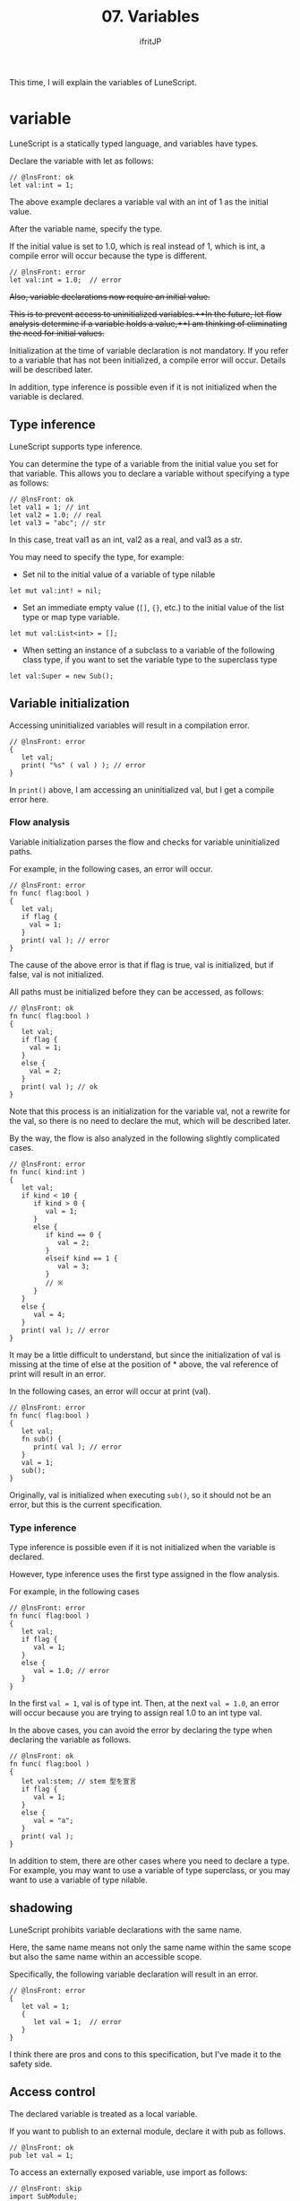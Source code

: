 #+TITLE: 07. Variables
# -*- coding:utf-8 -*-
#+AUTHOR: ifritJP
#+STARTUP: nofold
#+OPTIONS: ^:{}
#+HTML_HEAD: <link rel="stylesheet" type="text/css" href="org-mode-document.css" />

This time, I will explain the variables of LuneScript.


* variable

LuneScript is a statically typed language, and variables have types.

Declare the variable with let as follows:
#+BEGIN_SRC lns
// @lnsFront: ok
let val:int = 1;
#+END_SRC


The above example declares a variable val with an int of 1 as the initial value.

After the variable name, specify the type.

If the initial value is set to 1.0, which is real instead of 1, which is int, a compile error will occur because the type is different.
#+BEGIN_SRC lns
// @lnsFront: error
let val:int = 1.0;  // error
#+END_SRC


+Also, variable declarations now require an initial value.+

+This is to prevent access to uninitialized variables.++In the future, let flow analysis determine if a variable holds a value,++I am thinking of eliminating the need for initial values.+

Initialization at the time of variable declaration is not mandatory. If you refer to a variable that has not been initialized, a compile error will occur. Details will be described later.

In addition, type inference is possible even if it is not initialized when the variable is declared.


** Type inference

LuneScript supports type inference.

You can determine the type of a variable from the initial value you set for that variable. This allows you to declare a variable without specifying a type as follows:
#+BEGIN_SRC lns
// @lnsFront: ok
let val1 = 1; // int 
let val2 = 1.0; // real
let val3 = "abc"; // str
#+END_SRC


In this case, treat val1 as an int, val2 as a real, and val3 as a str.

You may need to specify the type, for example:
- Set nil to the initial value of a variable of type nilable
: let mut val:int! = nil;

- Set an immediate empty value (=[]=, ={}=, etc.) to the initial value of the list type or map type variable.
: let mut val:List<int> = [];

- When setting an instance of a subclass to a variable of the following class type, if you want to set the variable type to the superclass type
: let val:Super = new Sub();



** Variable initialization

Accessing uninitialized variables will result in a compilation error.
#+BEGIN_SRC lns
// @lnsFront: error
{
   let val;
   print( "%s" ( val ) ); // error
}
#+END_SRC


In =print()= above, I am accessing an uninitialized val, but I get a compile error here.


*** Flow analysis

Variable initialization parses the flow and checks for variable uninitialized paths.

For example, in the following cases, an error will occur.
#+BEGIN_SRC lns
// @lnsFront: error
fn func( flag:bool )
{
   let val;
   if flag {
     val = 1;
   }
   print( val ); // error
}
#+END_SRC


The cause of the above error is that if flag is true, val is initialized, but if false, val is not initialized.

All paths must be initialized before they can be accessed, as follows:
#+BEGIN_SRC lns
// @lnsFront: ok
fn func( flag:bool )
{
   let val;
   if flag {
     val = 1;
   }
   else {
     val = 2;
   }
   print( val ); // ok
}
#+END_SRC


Note that this process is an initialization for the variable val, not a rewrite for the val, so there is no need to declare the mut, which will be described later.

By the way, the flow is also analyzed in the following slightly complicated cases.
#+BEGIN_SRC lns
// @lnsFront: error
fn func( kind:int )
{
   let val;
   if kind < 10 {
      if kind > 0 {
         val = 1;
      }
      else {
         if kind == 0 {
            val = 2;
         }
         elseif kind == 1 {
            val = 3;
         }
         // ※ 
      }
   }
   else {
      val = 4;
   }
   print( val ); // error
}
#+END_SRC


It may be a little difficult to understand, but since the initialization of val is missing at the time of else at the position of * above, the val reference of print will result in an error.

In the following cases, an error will occur at print (val).
#+BEGIN_SRC lns
// @lnsFront: error
fn func( flag:bool )
{
   let val;
   fn sub() {
      print( val ); // error
   }
   val = 1;
   sub();
}
#+END_SRC


Originally, val is initialized when executing =sub()=, so it should not be an error, but this is the current specification.


*** Type inference

Type inference is possible even if it is not initialized when the variable is declared.

However, type inference uses the first type assigned in the flow analysis.

For example, in the following cases
#+BEGIN_SRC lns
// @lnsFront: error
fn func( flag:bool )
{
   let val;
   if flag {
      val = 1;
   }
   else {
      val = 1.0; // error
   }
}
#+END_SRC


In the first ~val = 1~, val is of type int. Then, at the next ~val = 1.0~, an error will occur because you are trying to assign real 1.0 to an int type val.

In the above cases, you can avoid the error by declaring the type when declaring the variable as follows.
#+BEGIN_SRC lns
// @lnsFront: ok
fn func( flag:bool )
{
   let val:stem; // stem 型を宣言
   if flag {
      val = 1;
   }
   else {
      val = "a";
   }
   print( val );
}
#+END_SRC


In addition to stem, there are other cases where you need to declare a type. For example, you may want to use a variable of type superclass, or you may want to use a variable of type nilable.


** shadowing

LuneScript prohibits variable declarations with the same name.

Here, the same name means not only the same name within the same scope but also the same name within an accessible scope.

Specifically, the following variable declaration will result in an error.
#+BEGIN_SRC lns
// @lnsFront: error
{
   let val = 1;
   {
      let val = 1;  // error
   }
}
#+END_SRC


I think there are pros and cons to this specification, but I've made it to the safety side.


** Access control

The declared variable is treated as a local variable.

If you want to publish to an external module, declare it with pub as follows.
#+BEGIN_SRC lns
// @lnsFront: ok
pub let val = 1;
#+END_SRC


To access an externally exposed variable, use import as follows:
#+BEGIN_SRC lns
// @lnsFront: skip
import SubModule;
print( SubModule.val );
#+END_SRC


Where SubModule is the LuneScript module (SubModule.lns) that declares ~pub let val = 1;~.

If you want to access this val, you can access it by typing SubModule.val.

The basic way to expose variables to external modules is pub, but you can also use global.
#+BEGIN_SRC lns
// @lnsFront: ok
pub let val1 = 1;
global let val2 = 2;
#+END_SRC


The difference between pub and global is the namespace difference.

As you can see from the following example, this is a sample of accessing val1 and val2 from the outside.
#+BEGIN_SRC lns
// @lnsFront: skip
import SubModule;
print( SubModule.val1 );
print( val2 );
#+END_SRC


val1 is accessed as SubModule.val1 as a variable in the SubModule namespace, while val2 is accessed as a variable in the top-level namespace.

When developing a system with LuneScript alone, it is unlikely that you will use global (or you should avoid using global), but when working with other Lua modules, use global. I think there are times when you have to do it.

Global is supported for the purpose of maintaining such compatibility.

The global restrictions are as follows.

*"A variable declared global is valid when you import a module that declares the variable."*

For example, in the following example, val2 seems to exist in SubModule for nothing,
#+BEGIN_SRC lns
// @lnsFront: skip
import SubModule;
print( SubModule.val1 );
print( val2 );
#+END_SRC


In the following case, since SubModule has not been imported, val2 does not exist and an error occurs.
#+BEGIN_SRC lns
// @lnsFront: skip
print( val2 );
#+END_SRC


In addition, variables that are exposed to the outside have the following restrictions.

*"Variables exposed to the outside must be declared in the highest scope of the script."*

For example, the following val2 will result in an error because it is not the highest scope.
#+BEGIN_SRC lns
// @lnsFront: error
pub let val = 1;
{
   pub let val2 = 1; // error
}
#+END_SRC



** mutable

A variable that is simply declared is treated as a variable that cannot be changed.

For example, the following ~val = 2~ will result in an error.
#+BEGIN_SRC lns
// @lnsFront: error
let val = 1;
val = 2; // error
#+END_SRC


If it is a mutable variable, declare it with mut as follows.
#+BEGIN_SRC lns
// @lnsFront: ok
let mut val = 1;
val = 2;
#+END_SRC


You can also assign the initial value after declaring the immutable variable as follows.
#+BEGIN_SRC lns
// @lnsFront: ok
let val;
val = 1;
#+END_SRC


However, if you set an additional value after substituting the initial value as shown below, an error will occur.
#+BEGIN_SRC lns
// @lnsFront: error
let val;
val = 1;
val = 2; // error
#+END_SRC



*** immutable type

*As mentioned above, variables that are not declared mut are immutable. In addition, type inferred types without a mut declaration are also immutable. For example, in the following case, list1 is declared mut, so it is possible to insert the List, but list2 is immutable without declaring mut, so the operation to change the List is an error.*
#+BEGIN_SRC lns
// @lnsFront: error
let mut list1 = [1];
list1.insert( 2 ); // ok
let list2 = [1];
list2.insert( 2 ); // error
#+END_SRC


Immutable types are represented as & T by adding & to the original type T. For example, =&List<int>= represents a list <int> that cannot be modified. You cannot change it, but you can refer to it such as foreach.

=&List<List<int>>= is an immutable list with =List<int>= as an element. Where =List<int>= is mutable because it does not have a &. That is, it looks like this:
#+BEGIN_SRC lns
// @lnsFront: error
let list:&List<List<int>> = [[100],[]];
list[1].insert( 1 ); // ok
list.insert( [10] ); // error
#+END_SRC



*** Type inference and mutable

As mentioned above, the type of variable that is not declared mut is immutable.

However, this is the case when using type inference.

Variables that are not mut-declared depend on the mutable declaration for that type, if the type is explicitly stated.

For example, in the following cases
#+BEGIN_SRC lns
// @lnsFront: error
let list1:List<int> = [1,2];
let list2:&List<int> = [1,2];
let mut list3 = [1,2];
let list4 = [1,2];
list1.insert( 3 );
list2.insert( 3 ); // error
list3.insert( 3 );
list4.insert( 3 ); // error
#+END_SRC


=list2.insert( 3 );= and =list4.insert( 3 );= are in error because list2 and list4 are immutable & List <int>.

In addition, this specification has a problem before, and it has been fixed in ver 1.2.0. Previously, even if the type was specified, it was an immutable type if mut was not declared, but its behavior was inferior in variables, members, and arguments, so it has been corrected to the current specification.

If you want to revert to the specifications of ver 1.2.0 or earlier, specify the option --legacy-mutable-control.

However, this option may be deprecated in the future.


** Multiple declarations

LuneScript, like Lua, can return multiple values for a function's return value.

To use this return value as the initial value of the variable declaration, declare as follows.
#+BEGIN_SRC lns
// @lnsFront: skip
let val1, val2 = func();
let mut val3, mut val4 = func();
#+END_SRC


mut is declared before each variable name.


** Access check
:PROPERTIES:
:CUSTOM_ID: access_check
:END:


If you do not refer to the declared local variable after setting the value, a warning is output. On the other hand, class members and function arguments are not subject to access checks.

The following sample is an example of using only the second value without using the first value for multivalued returns. In this case, it warns that val1, which stores the first value, is not being used.
#+BEGIN_SRC lns
// @lnsFront: ok
fn sub(): int, int {
   return 1, 2;
}
fn func() {
   let val1, val2 = sub(); // warning val1
   print( val2 );
}
#+END_SRC


To avoid warning for variables declared only to access the second and subsequent values of such multivalued returns, use the'_' symbol as follows:
#+BEGIN_SRC lns
// @lnsFront: ok
fn sub(): int, int {
   return 1, 2;
}
fn func() {
   let _, val2 = sub(); // ok
   print( val2 );
}
#+END_SRC


Note that variables declared with the'_'symbol cannot be accessed. An error will occur if you access it.
#+BEGIN_SRC lns
// @lnsFront: error
fn sub(): int, int {
   return 1, 2;
}
fn func() {
   let _, val2 = sub();
   print( _ ); // error
   print( val2 );
}
#+END_SRC


The access check is also performed after updating the value of the variable.

For example, val1 is warned if:
#+BEGIN_SRC lns
// @lnsFront: ok
fn func() {
   let mut val1 = 1;
   print( val1 );
   val1 = 2; // warning
}
#+END_SRC


This is because print (val1) references val1 after setting val1 to 1, but then =val1 = 2= updates val1 and then does not reference val1.


*** Closure access check

This access check also works with closures.

The following sample does not warn after =val1 = 2=, judging that it refers to val1 due to the call of =sub()=.
#+BEGIN_SRC lns
// @lnsFront: ok
fn func() {
   let mut val1 = 1;
   fn sub() {
      print( val1 );
   }
   val1 = 2;
   sub();
}
#+END_SRC


However, there are the following restrictions.
- Treat as if there was a value reference at the time of reference, not a closure function call
  - For example, it processes when a closure function is assigned to a variable or passed to an argument of another function.
- Access by closure does not distinguish between reference and setting
  - Even if it is set only in the closure function, it is treated as a reference.
Closure access checking is an experimental feature.


** Special symbol

The following symbols point to special values.
|-|-|
| symbol | value | 
|-+-|
| ~__mod__~ | Module name | 
| ~__func__~ | Current function name | 
| ~__line__~ | Current line number | 

*The format of the names expanded by ~__mod__~ and ~__func__~ may change in the future.*


* Type conversion (cast)

All values except nil can be assigned to variables of type stem.

It has an implicit type conversion.
#+BEGIN_SRC lns
// @lnsFront: ok
let mut val:stem = 1;
val = 1.0;
val = "abc";
val = {};
val = [];
val = [@];
#+END_SRC


On the other hand, assigning a stem type value to a different type will result in an error.
#+BEGIN_SRC lns
// @lnsFront: error
let val1:stem = 1;
let val2:int = val1; // error
#+END_SRC


If you need explicit type conversion, see the following articles:

[[../cast]]


* reference

Variables hold object references except for some (int, real, nil).

For example, in the following cases
#+BEGIN_SRC lns
// @lnsFront: ok
let mut list1 = [ 10 ];
let list2 = list1;
list1.insert( 20 );
list1.insert( 30 );
foreach val in list2 {
   print( val ); // 10 20 30
}
#+END_SRC

- Set list1 to a reference to a List <int> type list (=[ 10 ]=) object
- Set list2 to the reference held by list1
- Insert 20, 30 into the list object referenced by list1
- =print()= for each value of the list object referenced by list2
*Here, list1 and list2 refer to the same list object, so if you insert 20, 30 into list1, print (val) foreaching list2 will print 10 20 30.*

*Also, if you insert 40 into list2 as follows, print (val) prints 10 20 30 40 because you insert 40 into the same list object.*
#+BEGIN_SRC lns
// @lnsFront: ok
let mut list1 = [ 10 ];
let mut list2 = list1;
list1.insert( 20 );
list1.insert( 30 );
list2.insert( 40 );
foreach val in list2 {
   print( val ); // 10 20 30 40
}
#+END_SRC


If you set list1 to a new list object (=[ 100]=), print (val) prints 10 20 30 40 because the list object referenced by list1 and the list object referenced by list2 are different.
#+BEGIN_SRC lns
// @lnsFront: ok
let mut list1 = [ 10 ];
let mut list2 = list1;
list1.insert( 20 );
list1.insert( 30 );
list2.insert( 40 );
list1 = [ 100 ];
foreach val in list2 {
   print( val ); // 10 20 30 40
}
#+END_SRC


This is also the case for List <List <int >>.
#+BEGIN_SRC lns
// @lnsFront: ok
let mut list = [ 10, 20 ];
let mut wrapList:List<List<int>> = [];
wrapList.insert( list );
wrapList.insert( list );
wrapList.insert( [ 100, 200 ] );
list[ 1 ] = list[ 1 ] + 1;
print( wrapList[ 1 ][ 1 ], wrapList[ 1 ][ 2 ] ); // 11 20
print( wrapList[ 2 ][ 1 ], wrapList[ 2 ][ 2 ] ); // 11 20
print( wrapList[ 3 ][ 1 ], wrapList[ 3 ][ 2 ] ); // 100 200
#+END_SRC


I've added a list to the 1st and 2nd of the wrapList, and a new list object to the 3rd of the wrapList. After that, after incrementing list [1], the contents of wrapList are output.

Here, wrapList [1] [1] and wrapList [2] [1] point to the same list [1], so the incremented value is output. Since wrapList [3] will be a new list object, it will not be affected by the increment.


* summary

LuneScript variables incorporate the following elements:
- Type inference
- Access control
- mutable
- Multiple declarations
I'm going to have the minimum functionality needed to handle Lua with static cleanup.

Next time, I will explain the branch control of LuneScript.
